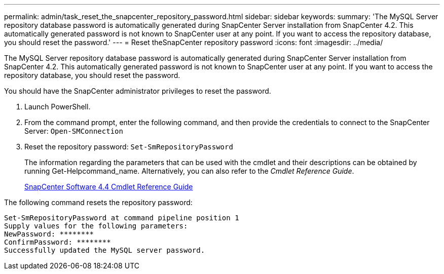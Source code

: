 ---
permalink: admin/task_reset_the_snapcenter_repository_password.html
sidebar: sidebar
keywords: 
summary: 'The MySQL Server repository database password is automatically generated during SnapCenter Server installation from SnapCenter 4.2. This automatically generated password is not known to SnapCenter user at any point. If you want to access the repository database, you should reset the password.'
---
= Reset theSnapCenter repository password
:icons: font
:imagesdir: ../media/

[.lead]
The MySQL Server repository database password is automatically generated during SnapCenter Server installation from SnapCenter 4.2. This automatically generated password is not known to SnapCenter user at any point. If you want to access the repository database, you should reset the password.

You should have the SnapCenter administrator privileges to reset the password.

. Launch PowerShell.
. From the command prompt, enter the following command, and then provide the credentials to connect to the SnapCenter Server: `Open-SMConnection`
. Reset the repository password: `Set-SmRepositoryPassword`
+
The information regarding the parameters that can be used with the cmdlet and their descriptions can be obtained by running Get-Helpcommand_name. Alternatively, you can also refer to the _Cmdlet Reference Guide_.
+
https://library.netapp.com/ecm/ecm_download_file/ECMLP2874310[SnapCenter Software 4.4 Cmdlet Reference Guide]

The following command resets the repository password:

----

Set-SmRepositoryPassword at command pipeline position 1
Supply values for the following parameters:
NewPassword: ********
ConfirmPassword: ********
Successfully updated the MySQL server password.
----
